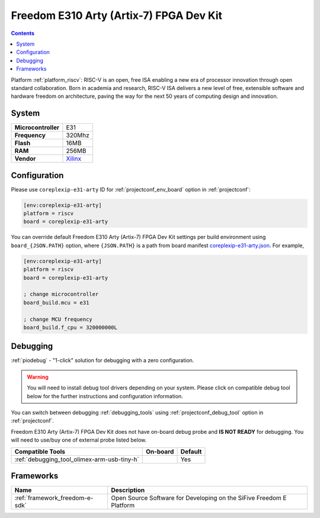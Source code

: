 ..  Copyright (c) 2014-present PlatformIO <contact@platformio.org>
    Licensed under the Apache License, Version 2.0 (the "License");
    you may not use this file except in compliance with the License.
    You may obtain a copy of the License at
       http://www.apache.org/licenses/LICENSE-2.0
    Unless required by applicable law or agreed to in writing, software
    distributed under the License is distributed on an "AS IS" BASIS,
    WITHOUT WARRANTIES OR CONDITIONS OF ANY KIND, either express or implied.
    See the License for the specific language governing permissions and
    limitations under the License.

.. _board_riscv_coreplexip-e31-arty:

Freedom E310 Arty (Artix-7) FPGA Dev Kit
========================================

.. contents::

Platform :ref:`platform_riscv`: RISC-V is an open, free ISA enabling a new era of processor innovation through open standard collaboration. Born in academia and research, RISC-V ISA delivers a new level of free, extensible software and hardware freedom on architecture, paving the way for the next 50 years of computing design and innovation.

System
------

.. list-table::

  * - **Microcontroller**
    - E31
  * - **Frequency**
    - 320Mhz
  * - **Flash**
    - 16MB
  * - **RAM**
    - 256MB
  * - **Vendor**
    - `Xilinx <http://www.xilinx.com/products/boards-and-kits/arty.html?utm_source=platformio&utm_medium=docs>`__


Configuration
-------------

Please use ``coreplexip-e31-arty`` ID for :ref:`projectconf_env_board` option in :ref:`projectconf`:

.. code-block:: ini

  [env:coreplexip-e31-arty]
  platform = riscv
  board = coreplexip-e31-arty

You can override default Freedom E310 Arty (Artix-7) FPGA Dev Kit settings per build environment using
``board_{JSON.PATH}`` option, where ``{JSON.PATH}`` is a path from
board manifest `coreplexip-e31-arty.json <https://github.com/platformio/platform-riscv/blob/master/boards/coreplexip-e31-arty.json>`_. For example,

.. code-block:: ini

  [env:coreplexip-e31-arty]
  platform = riscv
  board = coreplexip-e31-arty

  ; change microcontroller
  board_build.mcu = e31

  ; change MCU frequency
  board_build.f_cpu = 320000000L

Debugging
---------

:ref:`piodebug` - "1-click" solution for debugging with a zero configuration.

.. warning::
    You will need to install debug tool drivers depending on your system.
    Please click on compatible debug tool below for the further
    instructions and configuration information.

You can switch between debugging :ref:`debugging_tools` using
:ref:`projectconf_debug_tool` option in :ref:`projectconf`.

Freedom E310 Arty (Artix-7) FPGA Dev Kit does not have on-board debug probe and **IS NOT READY** for debugging. You will need to use/buy one of external probe listed below.

.. list-table::
  :header-rows:  1

  * - Compatible Tools
    - On-board
    - Default
  * - :ref:`debugging_tool_olimex-arm-usb-tiny-h`
    - 
    - Yes

Frameworks
----------
.. list-table::
    :header-rows:  1

    * - Name
      - Description

    * - :ref:`framework_freedom-e-sdk`
      - Open Source Software for Developing on the SiFive Freedom E Platform